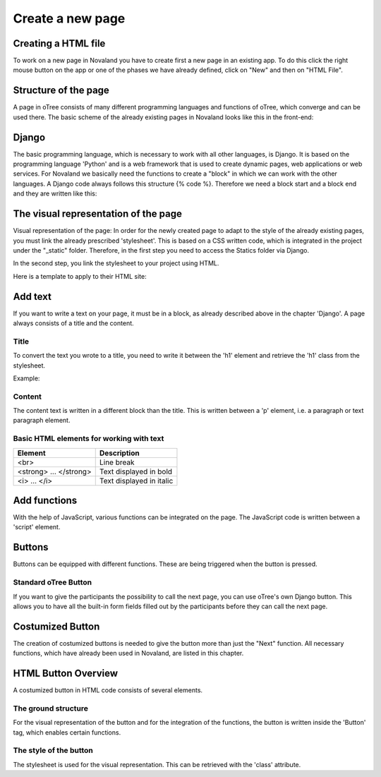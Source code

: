 ======================
Create a new page
======================


Creating a HTML file
=====================
To work on a new page in Novaland you have to create first a new page in an existing app.
To do this click the right mouse button on the app or one of the phases we have already defined, click on "New" and then on "HTML File".

.. code-block:: console
    :linenos:

    [click the right mouse button on the app / phase] -> [New] -> [HTML File]

Structure of the page
====================
A page in oTree consists of many different programming languages and functions of oTree, which converge and can be used there.
The basic scheme of the already existing pages in Novaland looks like this in the front-end:

Django
=====================
The basic programming language, which is necessary to work with all other languages, is Django.
It is based on the programming language 'Python' and is a web framework that is used to create dynamic pages, web applications or web services.
For Novaland we basically need the functions to create a "block" in which we can work with the other languages.
A Django code always follows this structure {% code %}.
Therefore we need a block start and a block end and they are written like this:

.. code-block:: console
    :linenos:

    {% block title %}
    ...
    {% endblock %}

The visual representation of the page
=====================
Visual representation of the page:
In order for the newly created page to adapt to the style of the already existing pages, you must link the already prescribed 'stylesheet'. This is based on a CSS written code, which is integrated in the project under the "_static" folder.
Therefore, in the first step you need to access the Statics folder via Django.

.. code-block:: console
    :linenos:

    {% load staticfiles %}


In the second step, you link the stylesheet to your project using HTML.

.. code-block:: console
    :linenos:

    <link href="{% static 'NovalandStyle.css' %}" rel="stylesheet">


Here is a template to apply to their HTML site:

.. code-block:: console
    :linenos:

    {% block style %}
    {% load staticfiles %}
    <link href="{% static 'NovalandStyle.css' %}" rel="stylesheet">
    {% endblock %}

Add text
=====================
If you want to write a text on your page, it must be in a block, as already described above in the chapter 'Django'.
A page always consists of a title and the content.

Title
----------------------
To convert the text you wrote to a title, you need to write it between the 'h1' element and retrieve the 'h1' class from the stylesheet.

Example:

.. code-block:: console
    :linenos:

    <h1 class="h1"> Title Text </h1>

Content
----------------------
The content text is written in a different block than the title.
This is written between a 'p' element, i.e. a paragraph or text paragraph element.

.. code-block:: console
    :linenos:

    <p class="p"> Content Text </p>

Basic HTML elements for working with text
-----------------------------------------

+----------------------------+--------------------------------+
| Element                    |      Description               |
+============================+================================+
| <br>                       |      Line break                |
+----------------------------+--------------------------------+
|   <strong> ... </strong>   |      Text displayed in bold    |
+----------------------------+--------------------------------+
| <i> ... </i>               |      Text displayed in italic  |
+----------------------------+--------------------------------+

Add functions
====================
With the help of JavaScript, various functions can be integrated on the page.
The JavaScript code is written between a 'script' element.

.. code-block:: console
    :linenos:

    <script> javascript code </script>


Buttons
===================
Buttons can be equipped with different functions. These are being triggered when the button is pressed.

Standard oTree Button
------------------------
If you want to give the participants the possibility to call the next page, you can use oTree's own Django button.
This allows you to have all the built-in form fields filled out by the participants before they can call the next page.

.. code-block:: console
    :linenos:

    {% next button %}

Costumized Button
=====================
The creation of costumized buttons is needed to give the button more than just the "Next" function.
All necessary functions, which have already been used in Novaland, are listed in this chapter.

HTML Button Overview
=====================
A costumized button in HTML code consists of several elements.

The ground structure
------------------------
For the visual representation of the button and for the integration of the functions, the button is written inside the 'Button' tag, which enables certain functions.

.. code-block:: console
    :linenos:

    <button Button Properties> Button Text </button>


The style of the button
--------------------------
The stylesheet is used for the visual representation.
This can be retrieved with the 'class' attribute.

.. code-block:: console
    :linenos:

    <button class='button'> Button Text </button>